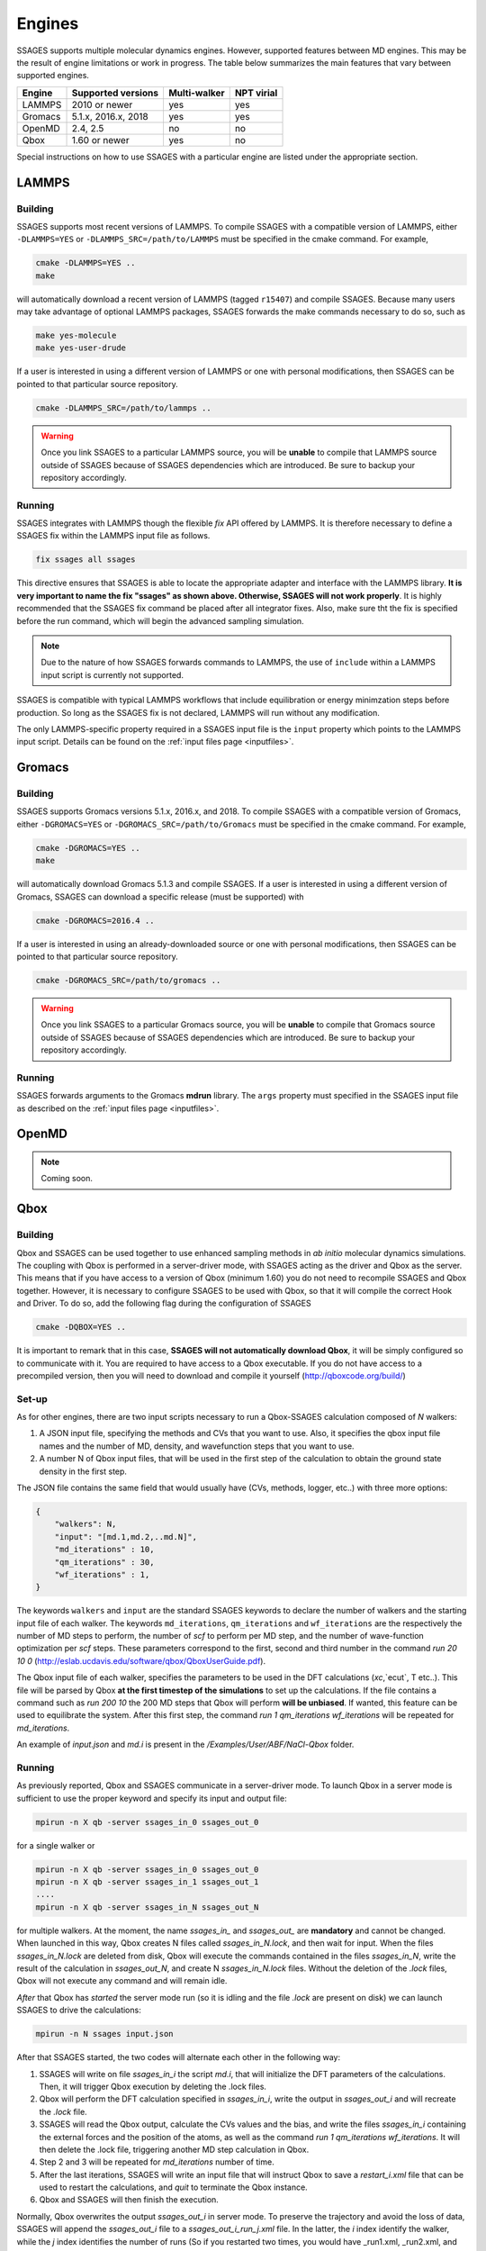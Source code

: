 .. _engines:

Engines
=======

SSAGES supports multiple molecular dynamics engines. However, supported 
features between MD engines. This may be the result of engine limitations 
or work in progress. The table below summarizes the main features that 
vary between supported engines. 

+----------+---------------------+--------------+----------------+
| Engine   | Supported versions  | Multi-walker | NPT virial     |
+==========+=====================+==============+================+
| LAMMPS   |    2010 or newer    |    yes       |   yes          |
+----------+---------------------+--------------+----------------+ 
| Gromacs  | 5.1.x, 2016.x, 2018 |    yes       |   yes          |
+----------+---------------------+--------------+----------------+
| OpenMD   |      2.4, 2.5       |    no        |   no           |
+----------+---------------------+--------------+----------------+
| Qbox     |   1.60 or newer     |    yes       |   no           |
+----------+---------------------+--------------+----------------+

Special instructions on how to use SSAGES with a particular engine are
listed under the appropriate section. 

LAMMPS
^^^^^^

Building
~~~~~~~~

SSAGES supports most recent versions of LAMMPS. To compile SSAGES with a 
compatible version of LAMMPS, either ``-DLAMMPS=YES`` or 
``-DLAMMPS_SRC=/path/to/LAMMPS`` must be specified in the cmake command. 
For example, 

.. code:: bash 

	cmake -DLAMMPS=YES .. 
	make

will automatically download a recent version of LAMMPS (tagged ``r15407``) 
and compile SSAGES. Because many users may take advantage of optional LAMMPS
packages, SSAGES forwards the make commands necessary to do so, such 
as 

.. code:: bash 

	make yes-molecule
	make yes-user-drude

If a user is interested in using a different version of LAMMPS or one with 
personal modifications, then SSAGES can be pointed to that particular source 
repository.

.. code:: bash 

	cmake -DLAMMPS_SRC=/path/to/lammps .. 

.. warning:: 

	Once you link SSAGES to a particular LAMMPS source, you will be 
	**unable** to compile that LAMMPS source outside of SSAGES because of 
	SSAGES dependencies which are introduced. Be sure to backup your 
	repository accordingly. 

Running 
~~~~~~~

SSAGES integrates with LAMMPS though the flexible *fix* API offered 
by LAMMPS. It is therefore necessary to define a SSAGES fix within 
the LAMMPS input file as follows.

.. code::

	fix ssages all ssages

This directive ensures that SSAGES is able to locate the appropriate 
adapter and interface with the LAMMPS library. **It is very important to 
name the fix "ssages" as shown above. Otherwise, SSAGES will not work 
properly**. It is highly recommended that the SSAGES fix command be placed 
after all integrator fixes. Also, make sure tht the fix is specified before
the run command, which will begin the advanced sampling simulation. 

.. note::

	Due to the nature of how SSAGES forwards commands to LAMMPS, the use 
	of ``include`` within a LAMMPS input script is currently not supported.

SSAGES is compatible with typical LAMMPS workflows that include equilibration 
or energy minimzation steps before production. So long as the SSAGES fix is not 
declared, LAMMPS will run without any modification. 

The only LAMMPS-specific property required in a SSAGES input file is the ``input`` 
property which points to the LAMMPS input script. Details can be found on the 
:ref:`input files page <inputfiles>`.

Gromacs
^^^^^^^

Building
~~~~~~~~

SSAGES supports Gromacs versions 5.1.x, 2016.x, and 2018. To compile SSAGES
with a compatible version of Gromacs, either ``-DGROMACS=YES`` or 
``-DGROMACS_SRC=/path/to/Gromacs`` must be specified in the cmake command. 
For example, 

.. code:: bash 

	cmake -DGROMACS=YES .. 
	make

will automatically download Gromacs 5.1.3 and compile SSAGES. 
If a user is interested in using a different version of Gromacs, SSAGES can
download a specific release (must be supported) with

.. code:: bash

	cmake -DGROMACS=2016.4 ..

If a user is interested in using an already-downloaded source or one with
personal modifications, then SSAGES can be pointed to that particular source 
repository.

.. code:: bash 

	cmake -DGROMACS_SRC=/path/to/gromacs .. 

.. warning:: 

	Once you link SSAGES to a particular Gromacs source, you will be 
	**unable** to compile that Gromacs source outside of SSAGES because of 
	SSAGES dependencies which are introduced. Be sure to backup your 
	repository accordingly. 

Running 
~~~~~~~

SSAGES forwards arguments to the Gromacs **mdrun** library. The 
``args`` property must specified in the SSAGES input file as 
described on the :ref:`input files page <inputfiles>`.

OpenMD
^^^^^^^

.. note:: 

	Coming soon. 

Qbox
^^^^

Building
~~~~~~~~

Qbox and SSAGES can be used together to use enhanced sampling methods in *ab initio* molecular dynamics simulations. The coupling with Qbox is performed in a server-driver mode, with SSAGES acting as the driver and Qbox as the server. This means that if you have access to a version of Qbox (minimum 1.60) you do not need to recompile SSAGES and Qbox together. However, it is necessary to configure SSAGES to be used with Qbox, so that it will compile the correct Hook and Driver. To do so, add the following flag during the configuration of SSAGES

.. code:: bash

        cmake -DQBOX=YES .. 

It is important to remark that in this case, **SSAGES will not automatically download Qbox**, it will be simply configured so to communicate with it. You are required to have access to a Qbox executable. If you do not have access to a precompiled version, then you will need to download and compile it yourself (http://qboxcode.org/build/)

Set-up
~~~~~~
As for other engines, there are two input scripts necessary to run a Qbox-SSAGES calculation composed of `N` walkers:

1. A JSON input file, specifying the methods and CVs that you want to use. Also, it specifies the qbox input file names and the number of MD, density, and wavefunction steps that you want to use.
2. A number N of Qbox input files, that will be used in the first step of the calculation to obtain the ground state density in the first step.

The JSON file contains the same field that would usually have (CVs, methods, logger, etc..) with three more options:

.. code:: javascript

       {
           "walkers": N,
           "input": "[md.1,md.2,..md.N]",
           "md_iterations" : 10,
           "qm_iterations" : 30,
           "wf_iterations" : 1,
       }

The keywords ``walkers`` and ``input`` are the standard SSAGES keywords to declare the number of walkers and the starting input file of each walker. The keywords ``md_iterations``, ``qm_iterations`` and ``wf_iterations``  are the respectively the number of MD steps to perform, the number of `scf` to perform per MD step, and the number of wave-function optimization per `scf` steps. These parameters correspond to the first, second and third number in the command `run 20 10 0`  (http://eslab.ucdavis.edu/software/qbox/QboxUserGuide.pdf).

The Qbox input file of each walker, specifies the parameters to be used in the DFT calculations (`xc`,`ecut`, T etc..). This file will be parsed by Qbox **at the first timestep of the simulations** to set up the calculations. If the file contains a command such as `run 200 10` the 200 MD steps that Qbox will perform **will be unbiased**. If wanted, this feature can be used to equilibrate the system. After this first step, the command `run 1 qm_iterations wf_iterations` will be repeated for `md_iterations`. 

An example of `input.json` and `md.i` is present in the `/Examples/User/ABF/NaCl-Qbox` folder.

Running
~~~~~~~

As previously reported, Qbox and SSAGES communicate in a server-driver mode. To launch Qbox in a server mode is sufficient to use the proper keyword and specify its input and output file:

.. code:: bash
       
       mpirun -n X qb -server ssages_in_0 ssages_out_0

for a single walker or 

.. code:: bash

       mpirun -n X qb -server ssages_in_0 ssages_out_0
       mpirun -n X qb -server ssages_in_1 ssages_out_1
       ....
       mpirun -n X qb -server ssages_in_N ssages_out_N

for multiple walkers. At the moment, the name `ssages_in_` and `ssages_out_` are **mandatory** and cannot be changed. When launched in this way, Qbox creates N files called `ssages_in_N.lock`, and then wait for input. When the files `ssages_in_N.lock` are deleted from disk, Qbox will execute the commands contained in the files `ssages_in_N`, write the result of the calculation in `ssages_out_N`, and create N `ssages_in_N.lock` files. Without the deletion of the `.lock` files, Qbox will not execute any command and will remain idle.

*After* that Qbox has *started* the server mode run (so it is idling and the file `.lock` are present on disk) we can launch SSAGES to drive the calculations: 


.. code::

       mpirun -n N ssages input.json

After that SSAGES started, the two codes will alternate each other in the following way:

1. SSAGES will write on file `ssages_in_i` the script `md.i`, that will initialize the DFT parameters of the calculations. Then, it will trigger Qbox execution by deleting the .lock files.
2. Qbox will perform the DFT calculation specified in `ssages_in_i`, write the output in `ssages_out_i` and will recreate the `.lock` file.
3. SSAGES will read the Qbox output, calculate the CVs values and the bias, and write the files `ssages_in_i` containing the external forces and the position of the atoms, as well as the command `run 1 qm_iterations wf_iterations`. It will then delete the .lock file, triggering another MD step calculation in Qbox.
4. Step 2 and 3 will be repeated for `md_iterations` number of time.
5. After the last iterations, SSAGES will write an input file that will instruct Qbox to save a `restart_i.xml` file that can be used to restart the calculations, and `quit` to terminate the Qbox instance.
6. Qbox and SSAGES will then finish the execution.

Normally, Qbox overwrites the output `ssages_out_i` in server mode. To preserve the trajectory and avoid the loss of data, SSAGES will append the `ssages_out_i` file to a `ssages_out_i_run_j.xml` file. In the latter, the `i` index identify the walker, while the `j` index identifies the number of runs (So if you restarted two times, you would have _run1.xml, _run2.xml, and _run3.xml). We suggest using the `restart_i.xml` files to avoid discontinuities in the trajectories: when restarting, create a `md.i` file that contains the `load restart_i.xml` instruction.

Running on clusters
~~~~~~~~~~~~~~~~~~~

Most likely, you are going to launch this calculation on a cluster or a supercomputer, where you will need to prepare a submission scripts and then launch it through a job scheduler. Given the fact that SSAGES need to start *after* Qbox, it is better to either separate the scripts that submit the two different calculations, or use a syntax that ensure that the submission occurs in the right order. For example on *slurm* we can either use one script 

.. code:: bash 

       srun -n X  -N 1 qb -server ssages_in0 ssages_out0  &
       srun -n X  -N 1 qb -server ssages_in1 ssages_out1  &
       srun -n 2  -N 1 ssages input.json &
       wait

which ensure that the script are executed in the right way. If you want to have different scripts for Qbox and SSAGES:

In the qbox scripts, `qb.sh`

.. code:: bash

       srun -n X  -N 1 qb -server ssages_in0 ssages_out0  
       srun -n X  -N 1 qb -server ssages_in1 ssages_out1  

In the SSAGES script, `ssages.sh`

.. code:: bash 

       srun -n 2  -N 1 ssages input.json 

Then you will need to submit both of them with a third script, `launch.sh`

.. code:: bash 

       #!/bin/bash
       
       j_qb=`sbatch qb.sh | awk '{print $4}'`
       
       sbatch --dependency=after:${j_qb} ssages.sh


The advantage of the latter method, with three scripts, is that it will avoid conflict between modules, which may be present in the first example, depending on how you have compiled Qbox and SSAGES.


